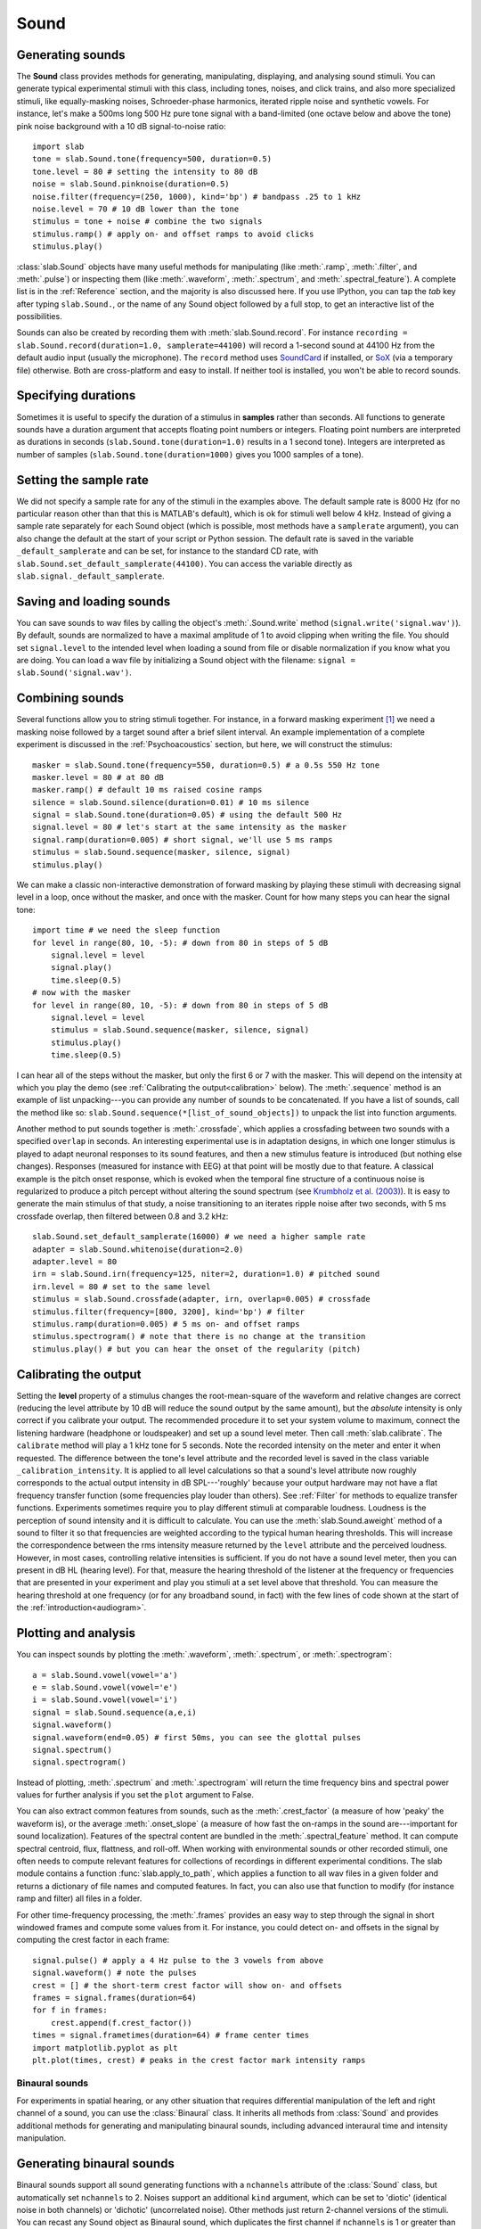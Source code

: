 
Sound
=====

Generating sounds
^^^^^^^^^^^^^^^^^
The **Sound** class provides methods for generating, manipulating, displaying, and analysing sound stimuli.
You can generate typical experimental stimuli with this class, including tones, noises, and click trains, and also more specialized stimuli, like equally-masking noises, Schroeder-phase harmonics, iterated ripple noise and synthetic vowels. For instance, let's make a 500ms long 500 Hz pure tone signal with a band-limited (one octave below and above the tone) pink noise background with a 10 dB signal-to-noise ratio: ::

  import slab
  tone = slab.Sound.tone(frequency=500, duration=0.5)
  tone.level = 80 # setting the intensity to 80 dB
  noise = slab.Sound.pinknoise(duration=0.5)
  noise.filter(frequency=(250, 1000), kind='bp') # bandpass .25 to 1 kHz
  noise.level = 70 # 10 dB lower than the tone
  stimulus = tone + noise # combine the two signals
  stimulus.ramp() # apply on- and offset ramps to avoid clicks
  stimulus.play()

:class:`slab.Sound` objects have many useful methods for manipulating (like :meth:`.ramp`, :meth:`.filter`, and :meth:`.pulse`) or inspecting them (like :meth:`.waveform`, :meth:`.spectrum`, and :meth:`.spectral_feature`). A complete list is in the :ref:`Reference` section, and the majority is also discussed here. If you use IPython, you can tap the `tab` key after typing ``slab.Sound.``, or the name of any Sound object followed by a full stop, to get an interactive list of the possibilities.

Sounds can also be created by recording them with :meth:`slab.Sound.record`. For instance ``recording = slab.Sound.record(duration=1.0, samplerate=44100)`` will record a 1-second sound at 44100 Hz from the default audio input (usually the microphone). The ``record`` method uses `SoundCard <https://github.com/bastibe/SoundCard>`_ if installed, or `SoX <http://sox.sourceforge.net>`_ (via a temporary file) otherwise. Both are cross-platform and easy to install. If neither tool is installed, you won't be able to record sounds.

Specifying durations
^^^^^^^^^^^^^^^^^^^^
Sometimes it is useful to specify the duration of a stimulus in **samples** rather than seconds. All functions to generate sounds have a duration argument that accepts floating point numbers or integers. Floating point numbers are interpreted as durations in seconds (``slab.Sound.tone(duration=1.0)`` results in a 1 second tone). Integers are interpreted as number of samples (``slab.Sound.tone(duration=1000)`` gives you 1000 samples of a tone).

Setting the sample rate
^^^^^^^^^^^^^^^^^^^^^^^
We did not specify a sample rate for any of the stimuli in the examples above. The default sample rate is 8000 Hz (for no particular reason other than that this is MATLAB's default), which is ok for stimuli well below 4 kHz. Instead of giving a sample rate separately for each Sound object (which is possible, most methods have a ``samplerate`` argument), you can also change the default at the start of your script or Python session. The default rate is saved in the variable ``_default_samplerate`` and can be set, for instance to the standard CD rate, with ``slab.Sound.set_default_samplerate(44100)``. You can access the variable directly as ``slab.signal._default_samplerate``.

Saving and loading sounds
^^^^^^^^^^^^^^^^^^^^^^^^^
You can save sounds to wav files by calling the object's :meth:`.Sound.write` method (``signal.write('signal.wav')``). By default, sounds are normalized to have a maximal amplitude of 1 to avoid clipping when writing the file. You should set ``signal.level`` to the intended level when loading a sound from file or disable normalization if you know what you are doing. You can load a wav file by initializing a Sound object with the filename: ``signal = slab.Sound('signal.wav')``.

Combining sounds
^^^^^^^^^^^^^^^^
Several functions allow you to string stimuli together. For instance, in a forward masking experiment [#f1]_ we need a masking noise followed by a target sound after a brief silent interval. An example implementation of a complete experiment is discussed in the :ref:`Psychoacoustics` section, but here, we will construct the stimulus: ::

    masker = slab.Sound.tone(frequency=550, duration=0.5) # a 0.5s 550 Hz tone
    masker.level = 80 # at 80 dB
    masker.ramp() # default 10 ms raised cosine ramps
    silence = slab.Sound.silence(duration=0.01) # 10 ms silence
    signal = slab.Sound.tone(duration=0.05) # using the default 500 Hz
    signal.level = 80 # let's start at the same intensity as the masker
    signal.ramp(duration=0.005) # short signal, we'll use 5 ms ramps
    stimulus = slab.Sound.sequence(masker, silence, signal)
    stimulus.play()

We can make a classic non-interactive demonstration of forward masking by playing these stimuli with decreasing signal level in a loop, once without the masker, and once with the masker. Count for how many steps you can hear the signal tone: ::

    import time # we need the sleep function
    for level in range(80, 10, -5): # down from 80 in steps of 5 dB
        signal.level = level
        signal.play()
        time.sleep(0.5)
    # now with the masker
    for level in range(80, 10, -5): # down from 80 in steps of 5 dB
        signal.level = level
        stimulus = slab.Sound.sequence(masker, silence, signal)
        stimulus.play()
        time.sleep(0.5)

I can hear all of the steps without the masker, but only the first 6 or 7 with the masker. This will depend on the intensity at which you play the demo (see :ref:`Calibrating the output<calibration>` below). The :meth:`.sequence` method is an example of list unpacking---you can provide any number of sounds to be concatenated. If you have a list of sounds, call the method like so: ``slab.Sound.sequence(*[list_of_sound_objects])`` to unpack the list into function arguments.

Another method to put sounds together is :meth:`.crossfade`, which applies a crossfading between two sounds with a specified ``overlap`` in seconds. An interesting experimental use is in adaptation designs, in which one longer stimulus is played to adapt neuronal responses to its sound features, and then a new stimulus feature is introduced (but nothing else changes). Responses (measured for instance with EEG) at that point will be mostly due to that feature. A classical example is the pitch onset response, which is evoked when the temporal fine structure of a continuous noise is regularized to produce a pitch percept without altering the sound spectrum (see `Krumbholz et al. (2003) <https://pubmed.ncbi.nlm.nih.gov/12816892/>`_). It is easy to generate the main stimulus of that study, a noise transitioning to an iterates ripple noise after two seconds, with 5 ms crossfade overlap, then filtered between 0.8 and 3.2 kHz: ::

    slab.Sound.set_default_samplerate(16000) # we need a higher sample rate
    adapter = slab.Sound.whitenoise(duration=2.0)
    adapter.level = 80
    irn = slab.Sound.irn(frequency=125, niter=2, duration=1.0) # pitched sound
    irn.level = 80 # set to the same level
    stimulus = slab.Sound.crossfade(adapter, irn, overlap=0.005) # crossfade
    stimulus.filter(frequency=[800, 3200], kind='bp') # filter
    stimulus.ramp(duration=0.005) # 5 ms on- and offset ramps
    stimulus.spectrogram() # note that there is no change at the transition
    stimulus.play() # but you can hear the onset of the regularity (pitch)

.. _calibration:

Calibrating the output
^^^^^^^^^^^^^^^^^^^^^^
Setting the **level** property of a stimulus changes the root-mean-square of the waveform and relative changes are correct (reducing the level attribute by 10 dB will reduce the sound output by the same amount), but the *absolute* intensity is only correct if you calibrate your output. The recommended procedure it to set your system volume to maximum, connect the listening hardware (headphone or loudspeaker) and set up a sound level meter. Then call :meth:`slab.calibrate`. The ``calibrate`` method will play a 1 kHz tone for 5 seconds. Note the recorded intensity on the meter and enter it when requested. The difference between the tone's level attribute and the recorded level is saved in the class variable ``_calibration_intensity``. It is applied to all level calculations so that a sound's level attribute now roughly corresponds to the actual output intensity in dB SPL---'roughly' because your output hardware may not have a flat frequency transfer function (some frequencies play louder than others). See :ref:`Filter` for methods to equalize transfer functions. Experiments sometimes require you to play different stimuli at comparable loudness. Loudness is the perception of sound intensity and it is difficult to calculate. You can use the :meth:`slab.Sound.aweight` method of a sound to filter it so that frequencies are weighted according to the typical human hearing thresholds. This will increase the correspondence between the rms intensity measure returned by the ``level`` attribute and the perceived loudness. However, in most cases, controlling relative intensities is sufficient. If you do not have a sound level meter, then you can present in dB HL (hearing level). For that, measure the hearing threshold of the listener at the frequency or frequencies that are presented in your experiment and play you stimuli at a set level above that threshold. You can measure the hearing threshold at one frequency (or for any broadband sound, in fact) with the few lines of code shown at the start of the :ref:`introduction<audiogram>`.

Plotting and analysis
^^^^^^^^^^^^^^^^^^^^^
You can inspect sounds by plotting the :meth:`.waveform`, :meth:`.spectrum`, or :meth:`.spectrogram`: ::

    a = slab.Sound.vowel(vowel='a')
    e = slab.Sound.vowel(vowel='e')
    i = slab.Sound.vowel(vowel='i')
    signal = slab.Sound.sequence(a,e,i)
    signal.waveform()
    signal.waveform(end=0.05) # first 50ms, you can see the glottal pulses
    signal.spectrum()
    signal.spectrogram()

Instead of plotting, :meth:`.spectrum` and :meth:`.spectrogram` will return the time frequency bins and spectral power values for further analysis if you set the ``plot`` argument to False.

You can also extract common features from sounds, such as the :meth:`.crest_factor` (a measure of how 'peaky' the waveform is), or the average :meth:`.onset_slope` (a measure of how fast the on-ramps in the sound are---important for sound localization). Features of the spectral content are bundled in the :meth:`.spectral_feature` method. It can compute spectral centroid, flux, flattness, and roll-off. When working with environmental sounds or other recorded stimuli, one often needs to compute relevant features for collections of recordings in different experimental conditions. The slab module contains a function :func:`slab.apply_to_path`, which applies a function to all wav files in a given folder and returns a dictionary of file names and computed features. In fact, you can also use that function to modify (for instance ramp and filter) all files in a folder.

For other time-frequency processing, the :meth:`.frames` provides an easy way to step through the signal in short windowed frames and compute some values from it. For instance, you could detect on- and offsets in the signal by computing the crest factor in each frame: ::

    signal.pulse() # apply a 4 Hz pulse to the 3 vowels from above
    signal.waveform() # note the pulses
    crest = [] # the short-term crest factor will show on- and offsets
    frames = signal.frames(duration=64)
    for f in frames:
        crest.append(f.crest_factor())
    times = signal.frametimes(duration=64) # frame center times
    import matplotlib.pyplot as plt
    plt.plot(times, crest) # peaks in the crest factor mark intensity ramps

Binaural sounds
---------------
For experiments in spatial hearing, or any other situation that requires differential manipulation of the left and right channel of a sound, you can use the :class:`Binaural` class. It inherits all methods from :class:`Sound` and provides additional methods for generating and manipulating binaural sounds, including advanced interaural time and intensity manipulation.

Generating binaural sounds
^^^^^^^^^^^^^^^^^^^^^^^^^^
Binaural sounds support all sound generating functions with a ``nchannels`` attribute of the :class:`Sound` class, but automatically set ``nchannels`` to 2. Noises support an additional ``kind`` argument, which can be set to 'diotic' (identical noise in both channels) or 'dichotic' (uncorrelated noise). Other methods just return 2-channel versions of the stimuli. You can recast any Sound object as Binaural sound, which duplicates the first channel if ``nchannels`` is 1 or greater than 2: ::

    monaural = slab.Sound.tone()
    monaural.nchannels
    out: 1
    binaural = slab.Binaural(monaural)
    binaural.nchannels
    out: 2
    binaural.left # access to the left channel
    binaural.right # access to the right channel

Loading a wav file with ``slab.Binaural('file.wav')`` returns a Binaural sound object with two channels (even if the wav file contains only one channel).

The easiest manipulation of a binaural parameter may be to change the interaural level difference (ILD). This can be achieved by setting the ``level`` attributes of both channels: ::

    noise = slab.Binaural.pinknoise()
    noise.left.level = 75
    noise.right.level = 85
    noise.level
    out: array([75., 85.])

The :meth:`.ild` makes this easier and keeps the overall level constant: ``noise.ild(10)`` adds a 10dB level difference (positive dB values attenuate the left channel (virtual sound source moves to the right). The pink noise in the example is a broadband signal, and the ILD is frequency dependent and should not be the same for all frequencies. A frequency-dependent level difference can be computed and applied with :meth:`.interaural_level_spectrum`. The level spectrum is computed from a head-related transfer function (HRTF) and can be customised for individual listeners. See :ref:`HRTF` for how to handle these functions. The default level spectrum is computed form the HRTF of the KEMAR binaural recording mannequin (as measured by `Gardener and Martin (1994) <https://sound.media.mit.edu/resources/KEMAR.html>`_ at the MIT Media Lab).


::

    right_lateralized = sig.itd(duration=600e-6) # add an interaural time difference of 600 microsec, right channel leading
    # apply a linearly increasing or decreasing interaural time difference.
    # This is achieved by sinc interpolation of one channel with a dynamic delay:
    moving = sig.itd_ramp(from_itd=-0.001, to_itd=0.01)
    lateralized = sig.at_azimuth(azimuth=-45) # add frequency- and headsize-dependent ITD and ILD corresponding to a sound at 45 deg
	external = lateralized.externalize() # add a low resolution HRTF filter that results in the percept of an externalized source (i.e. outside of the head), defaults to the KEMAR HRTF recordings, but any HRTF can be supplied


    Signals
    -------
    Sounds inherit from the **Signal** class, which provides a generic signal object with properties duration, number of samples, sample times, number of channels. Keeps the data in a 'data' property and implements slicing, arithmetic operations, and conversion between sample points and time points.::

        sig = slab.Sound.pinknoise(nchannels=2) # make a pink noise
        sig.duration
    	out: 1.0
    	sig.nsamples
    	out: 8000
    	sig2 = sig.resample(samplerate=4000) # resample to 4 kHz
    	env = sig2.envelope() # returns a new signal containing the lowpass Hilbert envelopes of both channels
    	sig.delay(duration=0.0006, channel=0) # delay the first channel by 0.6 ms


.. rubric:: Footnotes

.. [#f1] Forward masking occurs when a signal cannot be heard due to a preceding masking sound. Typically, three intervals are presented to the listener, two contain only the masker and one contains the masker followed by the signal. The listener has to identify the interval with the signal. The level of the masker is fixed and the signal level is varied adaptively to obtain the masked threshold.
